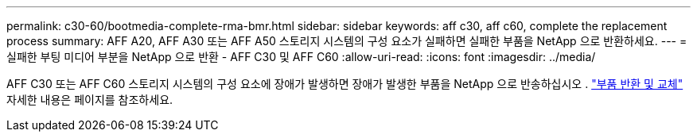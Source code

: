 ---
permalink: c30-60/bootmedia-complete-rma-bmr.html 
sidebar: sidebar 
keywords: aff c30, aff c60, complete the replacement process 
summary: AFF A20, AFF A30 또는 AFF A50 스토리지 시스템의 구성 요소가 실패하면 실패한 부품을 NetApp 으로 반환하세요. 
---
= 실패한 부팅 미디어 부분을 NetApp 으로 반환 - AFF C30 및 AFF C60
:allow-uri-read: 
:icons: font
:imagesdir: ../media/


[role="lead"]
AFF C30 또는 AFF C60 스토리지 시스템의 구성 요소에 장애가 발생하면 장애가 발생한 부품을 NetApp 으로 반송하십시오 .  https://mysupport.netapp.com/site/info/rma["부품 반환 및 교체"] 자세한 내용은 페이지를 참조하세요.
